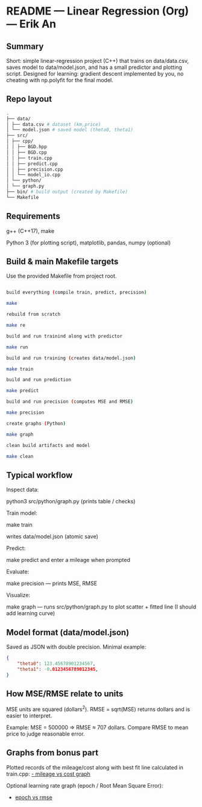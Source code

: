 * README — Linear Regression (Org) — Erik An
** Summary
Short: simple linear-regression project (C++) that trains on data/data.csv, saves model to data/model.json, and has a small predictor and plotting script.
Designed for learning: gradient descent implemented by you, no cheating with np.polyfit for the final model.

** Repo layout
#+BEGIN_SRC bash
.
├── data/
│ ├── data.csv # dataset (km,price)
│ └── model.json # saved model (theta0, theta1)
├── src/
│ ├── cpp/
│ │ ├── BGD.hpp
│ │ ├── BGD.cpp
│ │ ├── train.cpp
│ │ ├── predict.cpp
│ │ ├── precision.cpp
│ │ └── model_io.cpp
│ └── python/
│ └── graph.py
├── bin/ # build output (created by Makefile)
└── Makefile
#+END_SRC

** Requirements
g++ (C++17), make

Python 3 (for plotting script), matplotlib, pandas, numpy (optional)

** Build & main Makefile targets
Use the provided Makefile from project root.

#+BEGIN_SRC bash

build everything (compile train, predict, precision)

make

rebuild from scratch

make re

build and run trainind along with predictor

make run

build and run training (creates data/model.json)

make train

build and run prediction

make predict

build and run precision (computes MSE and RMSE)

make precision

create graphs (Python)

make graph

clean build artifacts and model

make clean
#+END_SRC

** Typical workflow

Inspect data:

python3 src/python/graph.py (prints table / checks)

Train model:

make train

writes data/model.json (atomic save)

Predict:

make predict and enter a mileage when prompted

Evaluate:

make precision — prints MSE, RMSE

Visualize:

make graph — runs src/python/graph.py to plot scatter + fitted line (I should add learning curve)

** Model format (data/model.json)
Saved as JSON with double precision. Minimal example:
#+BEGIN_SRC json
{
    "theta0": 123.45678901234567,
    "theta1": -0.0123456789012345,
}
#+END_SRC

** How MSE/RMSE relate to units

MSE units are squared (dollars^2). RMSE = sqrt(MSE) returns dollars and is easier to interpret.

Example: MSE = 500000 ⇒ RMSE ≈ 707 dollars. Compare RMSE to mean price to judge reasonable error.


** Graphs from bonus part

Plotted records of the mileage/cost along with best fit line calculated in train.cpp:
[[./media/mileage_cost_graph.png][- mileage vs cost graph]]

Optional learning rate graph (epoch / Root Mean Square Error):
- [[./media/epoch_rmse_graph.png][epoch vs rmse]]
